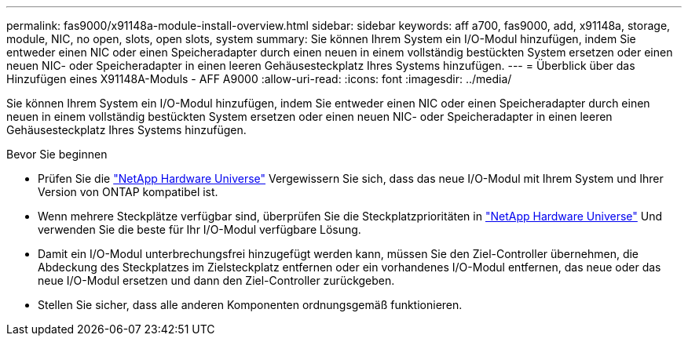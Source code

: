 ---
permalink: fas9000/x91148a-module-install-overview.html 
sidebar: sidebar 
keywords: aff a700, fas9000, add, x91148a, storage, module, NIC, no open, slots, open slots, system 
summary: Sie können Ihrem System ein I/O-Modul hinzufügen, indem Sie entweder einen NIC oder einen Speicheradapter durch einen neuen in einem vollständig bestückten System ersetzen oder einen neuen NIC- oder Speicheradapter in einen leeren Gehäusesteckplatz Ihres Systems hinzufügen. 
---
= Überblick über das Hinzufügen eines X91148A-Moduls - AFF A9000
:allow-uri-read: 
:icons: font
:imagesdir: ../media/


[role="lead"]
Sie können Ihrem System ein I/O-Modul hinzufügen, indem Sie entweder einen NIC oder einen Speicheradapter durch einen neuen in einem vollständig bestückten System ersetzen oder einen neuen NIC- oder Speicheradapter in einen leeren Gehäusesteckplatz Ihres Systems hinzufügen.

.Bevor Sie beginnen
* Prüfen Sie die https://hwu.netapp.com/["NetApp Hardware Universe"] Vergewissern Sie sich, dass das neue I/O-Modul mit Ihrem System und Ihrer Version von ONTAP kompatibel ist.
* Wenn mehrere Steckplätze verfügbar sind, überprüfen Sie die Steckplatzprioritäten in https://hwu.netapp.com/["NetApp Hardware Universe"] Und verwenden Sie die beste für Ihr I/O-Modul verfügbare Lösung.
* Damit ein I/O-Modul unterbrechungsfrei hinzugefügt werden kann, müssen Sie den Ziel-Controller übernehmen, die Abdeckung des Steckplatzes im Zielsteckplatz entfernen oder ein vorhandenes I/O-Modul entfernen, das neue oder das neue I/O-Modul ersetzen und dann den Ziel-Controller zurückgeben.
* Stellen Sie sicher, dass alle anderen Komponenten ordnungsgemäß funktionieren.

